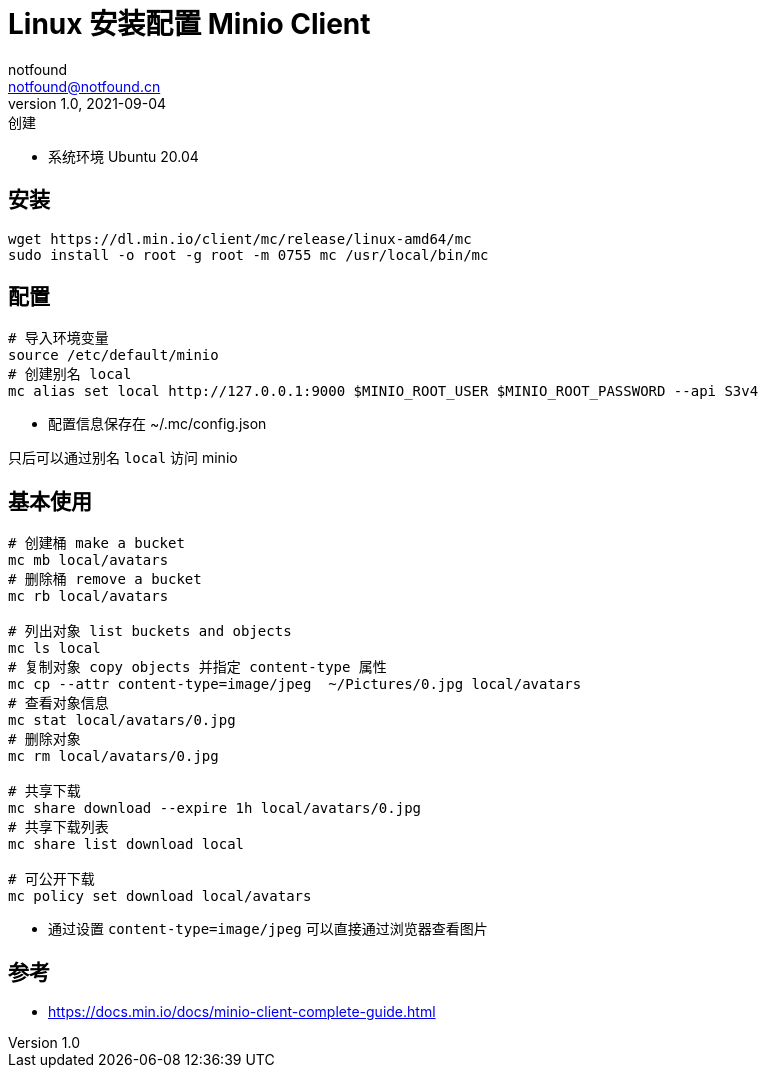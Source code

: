 = Linux 安装配置 Minio Client
notfound <notfound@notfound.cn>
1.0, 2021-09-04: 创建
:sectanchors:

:page-slug: linux-install-minio-client
:page-category: minio

* 系统环境 Ubuntu 20.04

== 安装

[source,bash]
----
wget https://dl.min.io/client/mc/release/linux-amd64/mc
sudo install -o root -g root -m 0755 mc /usr/local/bin/mc
----

== 配置

[source,bash]
----
# 导入环境变量
source /etc/default/minio
# 创建别名 local
mc alias set local http://127.0.0.1:9000 $MINIO_ROOT_USER $MINIO_ROOT_PASSWORD --api S3v4
----

* 配置信息保存在 ~/.mc/config.json

只后可以通过别名 `local` 访问 minio

== 基本使用

[source,bash]
----
# 创建桶 make a bucket
mc mb local/avatars
# 删除桶 remove a bucket
mc rb local/avatars

# 列出对象 list buckets and objects
mc ls local
# 复制对象 copy objects 并指定 content-type 属性
mc cp --attr content-type=image/jpeg  ~/Pictures/0.jpg local/avatars
# 查看对象信息
mc stat local/avatars/0.jpg
# 删除对象
mc rm local/avatars/0.jpg

# 共享下载
mc share download --expire 1h local/avatars/0.jpg
# 共享下载列表
mc share list download local

# 可公开下载
mc policy set download local/avatars
----

* 通过设置 `content-type=image/jpeg` 可以直接通过浏览器查看图片

== 参考

* https://docs.min.io/docs/minio-client-complete-guide.html
